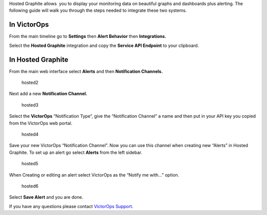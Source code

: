 Hosted Graphite allows  you to display your monitoring data on beautiful
graphs and dashboards plus alerting. The following guide will walk you
through the steps needed to integrate these two systems.

**In VictorOps**
----------------

From the main timeline go to **Settings** then **Alert
Behavior** then **Integrations.** 

.. image:: images/Integration-ALL-FINAL.png

Select the **Hosted Graphite** integration and copy the **Service API
Endpoint** to your clipboard.

.. image:: images/Integrations_-_victorops-17.png

**In Hosted Graphite**
----------------------

From the main web interface select **Alerts** and then **Notification
Channels.**

.. figure:: images/hosted2.png
   :alt: hosted2

   hosted2

Next add a new **Notification Channel.**

.. figure:: images/hosted3.png
   :alt: hosted3

   hosted3

Select the **VictorOps** “Notification Type”, give the “Notification
Channel” a name and then put in your API key you copied from the
VictorOps web portal.

.. figure:: images/hosted4.png
   :alt: hosted4

   hosted4

Save your new VictorOps “Notification Channel”. Now you can use this
channel when creating new “Alerts” in Hosted Graphite. To set up an
alert go select **Alerts** from the left sidebar.

.. figure:: images/hosted5.png
   :alt: hosted5

   hosted5

When Creating or editing an alert select VictorOps as the “Notify me
with…” option.

.. figure:: images/hosted6.png
   :alt: hosted6

   hosted6

Select **Save Alert** and you are done.

If you have any questions please contact `VictorOps
Support <mailto:Support@victorops.com?Subject=Hosted%20Graphite%20VictorOps%20Integration>`__.
